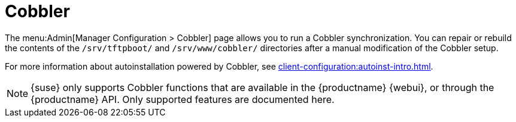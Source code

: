 [[ref-admin-cobbler]]
= Cobbler

The menu:Admin[Manager Configuration > Cobbler] page allows you to run a Cobbler synchronization.
You can repair or rebuild the contents of the [path]``/srv/tftpboot/`` and [path]``/srv/www/cobbler/`` directories after a manual modification of the Cobbler setup.

For more information about autoinstallation powered by Cobbler, see xref:client-configuration:autoinst-intro.adoc[].

[NOTE]
====
{suse} only supports Cobbler functions that are available in the {productname} {webui}, or through the {productname} API.
Only supported features are documented here.
====
